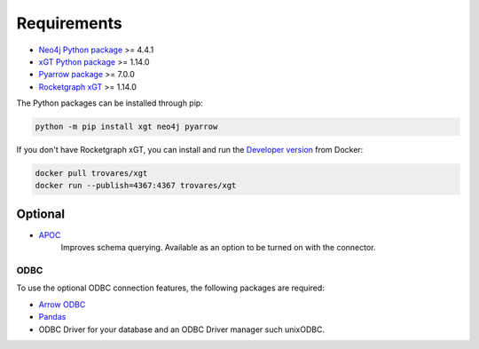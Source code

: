 ..
   # -*- coding: utf-8 -*- --------------------------------------------------===#
   #
   #  Copyright 2022-2023 Trovares Inc.
   #
   #  Licensed under the Apache License, Version 2.0 (the "License");
   #  you may not use this file except in compliance with the License.
   #  You may obtain a copy of the License at
   #
   #      http://www.apache.org/licenses/LICENSE-2.0
   #
   #  Unless required by applicable law or agreed to in writing, software
   #  distributed under the License is distributed on an "AS IS" BASIS,
   #  WITHOUT WARRANTIES OR CONDITIONS OF ANY KIND, either express or implied.
   #  See the License for the specific language governing permissions and
   #  limitations under the License.
   #
   #===----------------------------------------------------------------------===#

.. _requirements:

Requirements
============

* `Neo4j Python package <https://pypi.org/project/neo4j/>`_ >= 4.4.1
* `xGT Python package <https://pypi.org/project/xgt/>`_ >= 1.14.0
* `Pyarrow package <https://pypi.org/project/pyarrow/>`_ >= 7.0.0
* `Rocketgraph xGT <https://www.rocketgraph.com>`_ >= 1.14.0

The Python packages can be installed through pip:

.. code-block:: bash

   python -m pip install xgt neo4j pyarrow

If you don't have Rocketgraph xGT, you can install and run the `Developer version <https://hub.docker.com/r/trovares/xgt>`_ from Docker:

.. code-block:: bash

   docker pull trovares/xgt
   docker run --publish=4367:4367 trovares/xgt

Optional
--------

* `APOC <https://github.com/neo4j-contrib/neo4j-apoc-procedures>`_
   Improves schema querying.
   Available as an option to be turned on with the connector.

ODBC
^^^^

To use the optional ODBC connection features, the following packages are required:

* `Arrow ODBC <https://pypi.org/project/arrow_odbc/>`_
* `Pandas <https://pypi.org/project/pandas/>`_
* ODBC Driver for your database and an ODBC Driver manager such unixODBC.
